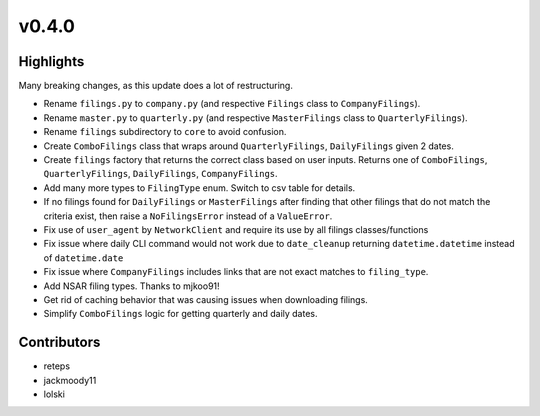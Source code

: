 v0.4.0
------

Highlights
~~~~~~~~~~

Many breaking changes, as this update does a lot of restructuring.

- Rename ``filings.py`` to ``company.py`` (and respective ``Filings`` class to ``CompanyFilings``).
- Rename ``master.py`` to ``quarterly.py`` (and respective ``MasterFilings`` class to ``QuarterlyFilings``).
- Rename ``filings`` subdirectory to ``core`` to avoid confusion.
- Create ``ComboFilings`` class that wraps around ``QuarterlyFilings``, ``DailyFilings`` given 2 dates.
- Create ``filings`` factory that returns the correct class based on user inputs. Returns one of ``ComboFilings``, ``QuarterlyFilings``, ``DailyFilings``, ``CompanyFilings``.
- Add many more types to ``FilingType`` enum. Switch to csv table for details.
- If no filings found for ``DailyFilings`` or ``MasterFilings`` after finding that other filings that do not match the criteria exist, then raise a ``NoFilingsError`` instead of a ``ValueError``.
- Fix use of ``user_agent`` by ``NetworkClient`` and require its use by all filings classes/functions
- Fix issue where daily CLI command would not work due to ``date_cleanup`` returning ``datetime.datetime`` instead of ``datetime.date``
- Fix issue where ``CompanyFilings`` includes links that are not exact matches to ``filing_type``.
- Add NSAR filing types. Thanks to mjkoo91!
- Get rid of caching behavior that was causing issues when downloading filings.
- Simplify ``ComboFilings`` logic for getting quarterly and daily dates.

Contributors
~~~~~~~~~~~~

- reteps
- jackmoody11
- lolski